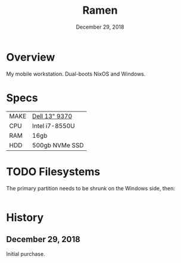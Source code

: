 #+TITLE: Ramen
#+DATE:  December 29, 2018

* Overview
My mobile workstation. Dual-boots NixOS and Windows.

* Specs
| MAKE | [[https://www.dell.com/support/manuals/en-ca/xps-13-9370-laptop/xps-13-9370-setupandspecs/specifications-for-xps-13-9370?guid=guid-c3a6ce65-b23d-41b2-b9c9-244850da6393&lang=en-us][Dell 13" 9370]]  |
| CPU  | Intel i7-8550U |
| RAM  | 16gb           |
| HDD  | 500gb NVMe SSD |

* TODO Filesystems
The primary partition needs to be shrunk on the Windows side, then:

#+begin_src sh

#+end_src

* History
** December 29, 2018
Initial purchase.
